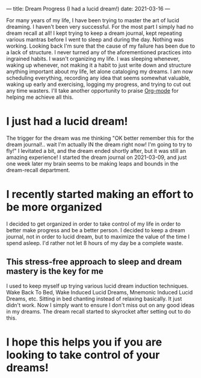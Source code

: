 ---
title: Dream Progress (I had a lucid dream!)
date: 2021-03-16
---

For many years of my life, I have been trying to master the art of
lucid dreaming. I haven't been very successful. For the most part I
simply had no dream recall at all! I kept trying to keep a dream
journal, kept repeating various mantras before I went to sleep and
during the day. Nothing was working. Looking back I'm sure that the
cause of my failure has been due to a lack of structure. I never
turned any of the aforementioned practices into ingrained habits. I
wasn't organizing my life. I was sleeping whenever, waking up
whenever, not making it a habit to just write down and structure
anything important about my life, let alone cataloging my dreams. I am
now scheduling everything, recording any idea that seems somewhat
valuable, waking up early and exercising, logging my progress, and
trying to cut out any time wasters. I'll take another opportunity to
praise [[http://www.orgmode.org][Org-mode]] for helping me achieve all this.

* I just had a lucid dream!
The trigger for the dream was me thinking "OK better remember this for
the dream journal!.. wait I'm actually IN the dream right now! I'm
going to try to fly!" I levitated a bit, and the dream ended shortly
after, but it was still an amazing experience! I started the dream
journal on 2021-03-09, and just one week later my brain seems to be
making leaps and bounds in the dream-recall department.

* I recently started making an effort to be more organized
I decided to get organized in order to take control of my life in
order to better make progress and be a better person. I decided to
keep a dream journal, not in order to lucid dream, but to maximize the
value of the time I spend asleep. I'd rather not let 8 hours of my day
be a complete waste.

** This stress-free approach to sleep and dream mastery is the key for me
I used to keep myself up trying various lucid dream induction
techniques. Wake Back To Bed, Wake Induced Lucid Dreams, Mnemonic
Induced Lucid Dreams, etc. Sitting in bed chanting instead of relaxing
basically. It just didn't work. Now I simply want to ensure I don't
miss out on any good ideas in my dreams. The dream recall started to
skyrocket after setting out to do this.

* I hope this helps you if you are looking to take control of your dreams!
